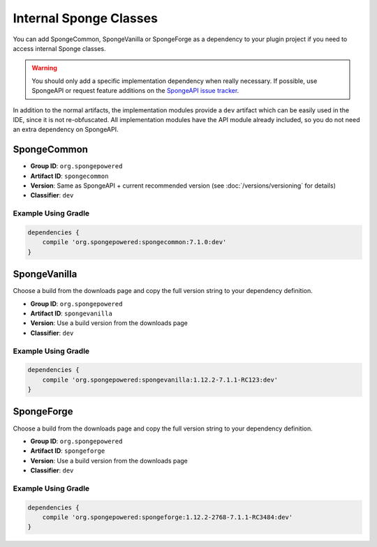 =======================
Internal Sponge Classes
=======================

You can add SpongeCommon, SpongeVanilla or SpongeForge as a dependency to your plugin project if you need to access
internal Sponge classes.

.. warning::
    You should only add a specific implementation dependency when really necessary. If possible, use SpongeAPI or
    request feature additions on the `SpongeAPI issue tracker <https://github.com/SpongePowered/SpongeAPI/issues>`_.

In addition to the normal artifacts, the implementation modules provide a ``dev`` artifact which can be easily used in
the IDE, since it is not re-obfuscated. All implementation modules have the API module already included, so you do not
need an extra dependency on SpongeAPI.

SpongeCommon
------------

- **Group ID**: ``org.spongepowered``
- **Artifact ID**: ``spongecommon``
- **Version**: Same as SpongeAPI + current recommended version (see :doc:`/versions/versioning` for details)
- **Classifier**: ``dev``

Example Using Gradle
````````````````````

.. code-block:: groovy

    dependencies {
        compile 'org.spongepowered:spongecommon:7.1.0:dev'
    }

SpongeVanilla
-------------

Choose a build from the downloads page and copy the full version string to your dependency definition.

- **Group ID**: ``org.spongepowered``
- **Artifact ID**: ``spongevanilla``
- **Version**: Use a build version from the downloads page
- **Classifier**: ``dev``

Example Using Gradle
````````````````````

.. code-block:: groovy

    dependencies {
        compile 'org.spongepowered:spongevanilla:1.12.2-7.1.1-RC123:dev'
    }

SpongeForge
-----------

Choose a build from the downloads page and copy the full version string to your dependency definition.

- **Group ID**: ``org.spongepowered``
- **Artifact ID**: ``spongeforge``
- **Version**: Use a build version from the downloads page
- **Classifier**: ``dev``

Example Using Gradle
````````````````````

.. code-block:: groovy

    dependencies {
        compile 'org.spongepowered:spongeforge:1.12.2-2768-7.1.1-RC3484:dev'
    }
